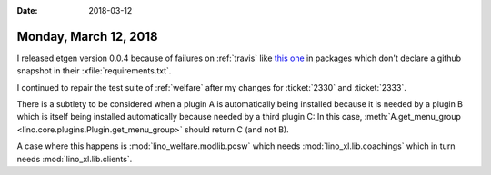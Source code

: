 :date: 2018-03-12

======================
Monday, March 12, 2018
======================

I released etgen version 0.0.4 because of failures on :ref:`travis`
like `this one
<https://travis-ci.org/lino-framework/xl/builds/352026976?utm_source=email&utm_medium=notification>`__
in packages which don't declare a github snapshot in their
:xfile:`requirements.txt`.


I continued to repair the test suite of :ref:`welfare` after my
changes for :ticket:`2330` and :ticket:`2333`.

There is a subtlety to be considered when a plugin A is automatically
being installed because it is needed by a plugin B which is itself
being installed automatically because needed by a third plugin C: In
this case, :meth:`A.get_menu_group
<lino.core.plugins.Plugin.get_menu_group>` should return C (and not
B).

A case where this happens is :mod:`lino_welfare.modlib.pcsw` which
needs :mod:`lino_xl.lib.coachings` which in turn needs
:mod:`lino_xl.lib.clients`.
